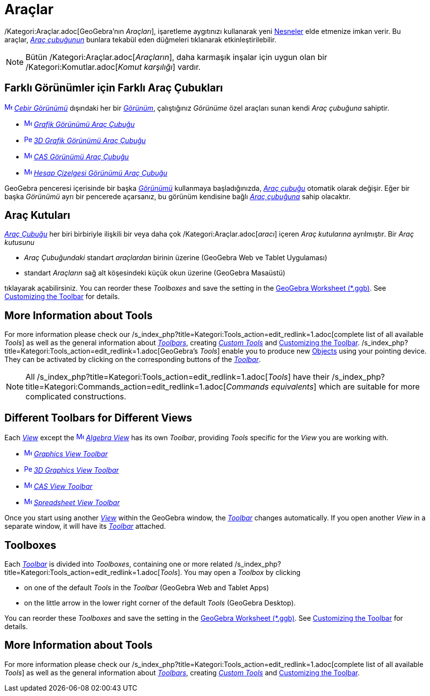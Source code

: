 = Araçlar
:page-en: Tools
ifdef::env-github[:imagesdir: /tr/modules/ROOT/assets/images]

/Kategori:Araçlar.adoc[GeoGebra’nın _Araçları_], işaretleme aygıtınızı kullanarak yeni xref:/Nesneler.adoc[Nesneler]
elde etmenize imkan verir. Bu araçlar, _xref:/Araç_çubuğu.adoc[Araç çubuğunun]_ bunlara tekabül eden düğmeleri
tıklanarak etkinleştirilebilir.

[NOTE]
====

Bütün /Kategori:Araçlar.adoc[_Araçların_], daha karmaşık inşalar için uygun olan bir /Kategori:Komutlar.adoc[_Komut
karşılığı_] vardır.

====

:toc:

== Farklı Görünümler için Farklı Araç Çubukları

xref:/Algebra_View.adoc[image:16px-Menu_view_algebra.svg.png[Menu view algebra.svg,width=16,height=16]]
_xref:/Cebir_Görünümü.adoc[Cebir Görünümü]_ dışındaki her bir xref:/Görünümler.adoc[_Görünüm_], çalıştığınız _Görünüme_
özel araçları sunan kendi _Araç çubuğuna_ sahiptir.

* xref:/Graphics_Tools.adoc[image:16px-Menu_view_graphics.svg.png[Menu view graphics.svg,width=16,height=16]]
xref:/tools/Grafik_Araçları.adoc[_Grafik Görünümü Araç Çubuğu_]
* xref:/3D_Graphics_Tools.adoc[image:16px-Perspectives_algebra_3Dgraphics.svg.png[Perspectives algebra
3Dgraphics.svg,width=16,height=16]] xref:/tools/3D_Grafik_Araçları.adoc[_3D Grafik Görünümü Araç Çubuğu_]
* xref:/CAS_Tools.adoc[image:16px-Menu_view_cas.svg.png[Menu view cas.svg,width=16,height=16]]
xref:/tools/CAS_Araçları.adoc[_CAS Görünümü Araç Çubuğu_]
* xref:/Spreadsheet_Tools.adoc[image:16px-Menu_view_spreadsheet.svg.png[Menu view spreadsheet.svg,width=16,height=16]]
xref:/tools/Hesap_Çizelgesi_Araçları.adoc[_Hesap Çizelgesi Görünümü Araç Çubuğu_]

GeoGebra penceresi içerisinde bir başka xref:/Görünümler.adoc[_Görünümü_] kullanmaya başladığınızda,
_xref:/Araç_çubuğu.adoc[Araç çubuğu]_ otomatik olarak değişir. Eğer bir başka _Görünümü_ ayrı bir pencerede açarsanız,
bu görünüm kendisine bağlı _xref:/Araç_çubuğu.adoc[Araç çubuğuna]_ sahip olacaktır.

== Araç Kutuları

_xref:/Araç_Çubuğu.adoc[Araç Çubuğu]_ her biri birbiriyle ilişkili bir veya daha çok /Kategori:Araçlar.adoc[_aracı_]
içeren _Araç kutularına_ ayrılmıştır. Bir _Araç kutusunu_

* _Araç Çubuğundaki_ standart _araçlardan_ birinin üzerine (GeoGebra Web ve Tablet Uygulaması)
* standart _Araçların_ sağ alt köşesindeki küçük okun üzerine (GeoGebra Masaüstü)

tıklayarak açabilirsiniz. You can reorder these _Toolboxes_ and save the setting in the
xref:en@reference::/File_Format.adoc[GeoGebra Worksheet (*.ggb)]. See
xref:en@reference::/Toolbar.adoc[Customizing the Toolbar] for details.

== More Information about Tools

For more information please check our /s_index_php?title=Kategori:Tools_action=edit_redlink=1.adoc[complete list of all
available _Tools_] as well as the general information about
xref:/s_index_php?title=Toolbar_action=edit_redlink=1.adoc[_Toolbars_], creating
_xref:/s_index_php?title=Custom_Tools_action=edit_redlink=1.adoc[Custom Tools]_ and
xref:/s_index_php?title=Toolbar_action=edit_redlink=1.adoc[Customizing the Toolbar].
/s_index_php?title=Kategori:Tools_action=edit_redlink=1.adoc[GeoGebra’s _Tools_] enable you to produce new
xref:/s_index_php?title=Objects_action=edit_redlink=1.adoc[Objects] using your pointing device. They can be activated by
clicking on the corresponding buttons of the _xref:/s_index_php?title=Toolbar_action=edit_redlink=1.adoc[Toolbar]_.

[NOTE]
====

All /s_index_php?title=Kategori:Tools_action=edit_redlink=1.adoc[_Tools_] have their
/s_index_php?title=Kategori:Commands_action=edit_redlink=1.adoc[_Commands equivalents_] which are suitable for more
complicated constructions.

====

== Different Toolbars for Different Views

Each xref:/s_index_php?title=Views_action=edit_redlink=1.adoc[_View_] except the
xref:/Algebra_View.adoc[image:16px-Menu_view_algebra.svg.png[Menu view algebra.svg,width=16,height=16]]
_xref:/s_index_php?title=Algebra_View_action=edit_redlink=1.adoc[Algebra View]_ has its own _Toolbar_, providing _Tools_
specific for the _View_ you are working with.

* xref:/Graphics_Tools.adoc[image:16px-Menu_view_graphics.svg.png[Menu view graphics.svg,width=16,height=16]]
xref:/s_index_php?title=Graphics_Tools_action=edit_redlink=1.adoc[_Graphics View Toolbar_]
* xref:/3D_Graphics_Tools.adoc[image:16px-Perspectives_algebra_3Dgraphics.svg.png[Perspectives algebra
3Dgraphics.svg,width=16,height=16]] xref:/s_index_php?title=3D_Graphics_Tools_action=edit_redlink=1.adoc[_3D Graphics
View Toolbar_]
* xref:/CAS_Tools.adoc[image:16px-Menu_view_cas.svg.png[Menu view cas.svg,width=16,height=16]]
xref:/s_index_php?title=CAS_Tools_action=edit_redlink=1.adoc[_CAS View Toolbar_]
* xref:/Spreadsheet_Tools.adoc[image:16px-Menu_view_spreadsheet.svg.png[Menu view spreadsheet.svg,width=16,height=16]]
xref:/s_index_php?title=Spreadsheet_Tools_action=edit_redlink=1.adoc[_Spreadsheet View Toolbar_]

Once you start using another xref:/s_index_php?title=Views_action=edit_redlink=1.adoc[_View_] within the GeoGebra
window, the _xref:/s_index_php?title=Toolbar_action=edit_redlink=1.adoc[Toolbar]_ changes automatically. If you open
another _View_ in a separate window, it will have its
_xref:/s_index_php?title=Toolbar_action=edit_redlink=1.adoc[Toolbar]_ attached.

== Toolboxes

Each _xref:/s_index_php?title=Toolbar_action=edit_redlink=1.adoc[Toolbar]_ is divided into _Toolboxes_, containing one
or more related /s_index_php?title=Kategori:Tools_action=edit_redlink=1.adoc[_Tools_]. You may open a _Toolbox_ by
clicking

* on one of the default _Tools_ in the _Toolbar_ (GeoGebra Web and Tablet Apps)
* on the little arrow in the lower right corner of the default _Tools_ (GeoGebra Desktop).

You can reorder these _Toolboxes_ and save the setting in the
xref:en@reference::/File_Format.adoc[GeoGebra Worksheet (*.ggb)]. See
xref:/s_index_php?title=Toolbar_action=edit_redlink=1.adoc[Customizing the Toolbar] for details.

== More Information about Tools

For more information please check our /s_index_php?title=Kategori:Tools_action=edit_redlink=1.adoc[complete list of all
available _Tools_] as well as the general information about
xref:/s_index_php?title=Toolbar_action=edit_redlink=1.adoc[_Toolbars_], creating
_xref:/s_index_php?title=Custom_Tools_action=edit_redlink=1.adoc[Custom Tools]_ and
xref:/s_index_php?title=Toolbar_action=edit_redlink=1.adoc[Customizing the Toolbar].
